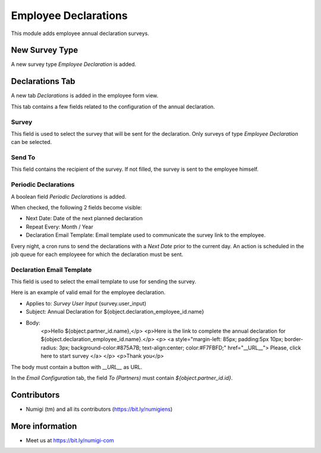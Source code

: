 Employee Declarations
=====================

This module adds employee annual declaration surveys.

New Survey Type
---------------
A new survey type `Employee Declaration` is added.

.. image:: hr_employee_declaration/static/description/survey_type.png

Declarations Tab
----------------
A new tab `Declarations` is added in the employee form view.

This tab contains a few fields related to the configuration of the annual declaration.

.. image:: hr_employee_declaration/static/description/employee_declaration_tab.png

Survey
~~~~~~
This field is used to select the survey that will be sent for the declaration.
Only surveys of type `Employee Declaration` can be selected.

.. image:: hr_employee_declaration/static/description/employee_survey_field.png

Send To
~~~~~~~
This field contains the recipient of the survey.
If not filled, the survey is sent to the employee himself.

.. image:: hr_employee_declaration/static/description/employee_send_to_field.png

Periodic Declarations
~~~~~~~~~~~~~~~~~~~~~
A boolean field `Periodic Declarations` is added.

.. image:: hr_employee_declaration/static/description/employee_periodic_declaration_field.png

When checked, the following 2 fields become visible:

* Next Date: Date of the next planned declaration
* Repeat Every: Month / Year
* Declaration Email Template: Email template used to communicate the survey link to the employee.

Every night, a cron runs to send the declarations with a `Next Date` prior to the current day.
An action is scheduled in the job queue for each employeee for which the declaration must be sent.

Declaration Email Template
~~~~~~~~~~~~~~~~~~~~~~~~~~
This field is used to select the email template to use for sending the survey.

.. image:: hr_employee_declaration/static/description/employee_email_template_field.png

Here is an example of valid email for the employee declaration.

.. image:: hr_employee_declaration/static/description/mail_template_example.png

* Applies to: `Survey User Input` (survey.user_input)
* Subject: Annual Declaration for ${object.declaration_employee_id.name}
* Body:
    <p>Hello ${object.partner_id.name},</p>
    <p>Here is the link to complete the annual declaration for ${object.declaration_employee_id.name}.</p>
    <p>
    <a style="margin-left: 85px; padding:5px 10px; border-radius: 3px; background-color:#875A7B; text-align:center; color:#F7FBFD;" href="__URL__">
    Please, click here to start survey
    </a>
    </p>
    <p>Thank you</p>

The body must contain a button with `__URL__` as URL.

.. image:: hr_employee_declaration/static/description/mail_template_url_button.png

In the `Email Configuration` tab, the field `To (Partners)` must contain `${object.partner_id.id}`.

.. image:: hr_employee_declaration/static/description/mail_template_partner_to.png

Contributors
------------
* Numigi (tm) and all its contributors (https://bit.ly/numigiens)

More information
----------------
* Meet us at https://bit.ly/numigi-com
